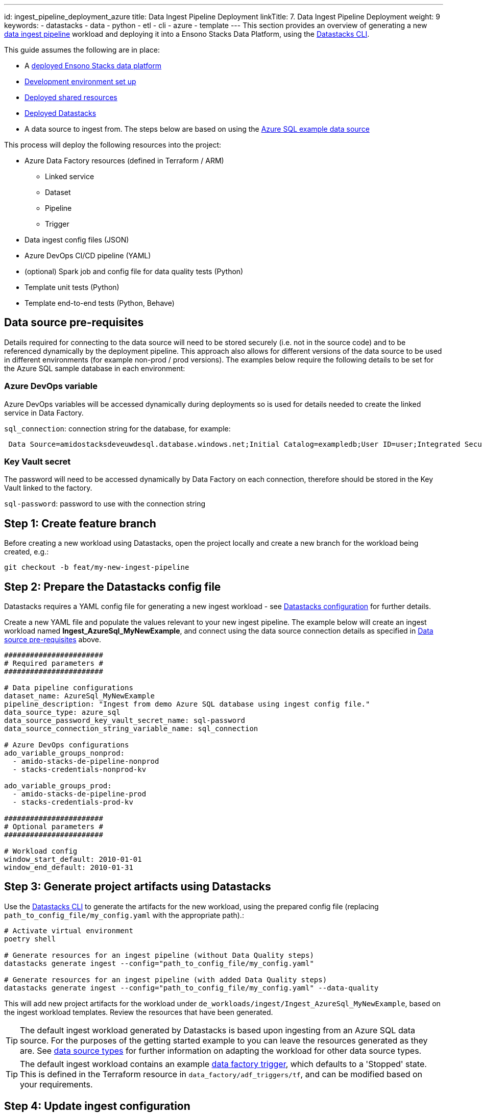 ---
id: ingest_pipeline_deployment_azure
title: Data Ingest Pipeline Deployment
linkTitle: 7. Data Ingest Pipeline Deployment
weight: 9
keywords:
  - datastacks
  - data
  - python
  - etl
  - cli
  - azure
  - template
---
This section provides an overview of generating a new link:../data_engineering/ingest_data_azure.adoc[data ingest pipeline] workload and deploying it into a Ensono Stacks Data Platform, using the link:../data_engineering/datastacks.adoc[Datastacks CLI].

This guide assumes the following are in place:

- A link:./core_data_platform_deployment_azure.adoc[deployed Ensono Stacks data platform]
- link:./dev_quickstart_data_azure.adoc[Development environment set up]
- link:./shared_resources_deployment_azure.adoc[Deployed shared resources]
- link:./datastacks_deployment_azure.adoc[Deployed Datastacks]
- A data source to ingest from. The steps below are based on using the link:./example_data_source.adoc[Azure SQL example data source]

This process will deploy the following resources into the project:

* Azure Data Factory resources (defined in Terraform / ARM)
    ** Linked service
    ** Dataset
    ** Pipeline
    ** Trigger
* Data ingest config files (JSON)
* Azure DevOps CI/CD pipeline (YAML)
* (optional) Spark job and config file for data quality tests (Python)
* Template unit tests (Python)
* Template end-to-end tests (Python, Behave)

== Data source pre-requisites

Details required for connecting to the data source will need to be stored securely (i.e. not in the source code) and to be referenced dynamically by the deployment pipeline. This approach also allows for different versions of the data source to be used in different environments (for example non-prod / prod versions). The examples below require the following details to be set for the Azure SQL sample database in each environment:

=== Azure DevOps variable

Azure DevOps variables will be accessed dynamically during deployments so is used for details needed to create the linked service in Data Factory.

`sql_connection`: connection string for the database, for example:
[source]
----
 Data Source=amidostacksdeveuwdesql.database.windows.net;Initial Catalog=exampledb;User ID=user;Integrated Security=False;Encrypt=True;Connection Timeout=30;
----

=== Key Vault secret

The password will need to be accessed dynamically by Data Factory on each connection, therefore should be stored in the Key Vault linked to the factory.


`sql-password`: password to use with the connection string

== Step 1: Create feature branch

Before creating a new workload using Datastacks, open the project locally and create a new branch for the workload being created, e.g.:

[source]
----
git checkout -b feat/my-new-ingest-pipeline
----

== Step 2: Prepare the Datastacks config file

Datastacks requires a YAML config file for generating a new ingest workload - see link:../data_engineering/datastacks.adoc[Datastacks configuration] for further details.

Create a new YAML file and populate the values relevant to your new ingest pipeline. The example below will create an ingest workload named **Ingest_AzureSql_MyNewExample**, and connect using the data source connection details as specified in link:./#data-source-pre-requisites[Data source pre-requisites] above.

[source]
----
#######################
# Required parameters #
#######################

# Data pipeline configurations
dataset_name: AzureSql_MyNewExample
pipeline_description: "Ingest from demo Azure SQL database using ingest config file."
data_source_type: azure_sql
data_source_password_key_vault_secret_name: sql-password
data_source_connection_string_variable_name: sql_connection

# Azure DevOps configurations
ado_variable_groups_nonprod:
  - amido-stacks-de-pipeline-nonprod
  - stacks-credentials-nonprod-kv

ado_variable_groups_prod:
  - amido-stacks-de-pipeline-prod
  - stacks-credentials-prod-kv

#######################
# Optional parameters #
#######################

# Workload config
window_start_default: 2010-01-01
window_end_default: 2010-01-31
----

== Step 3: Generate project artifacts using Datastacks

Use the link:../data_engineering/datastacks.adoc[Datastacks CLI] to generate the artifacts for the new workload, using the prepared config file (replacing `path_to_config_file/my_config.yaml` with the appropriate path).:

[source]
----
# Activate virtual environment
poetry shell

# Generate resources for an ingest pipeline (without Data Quality steps)
datastacks generate ingest --config="path_to_config_file/my_config.yaml"

# Generate resources for an ingest pipeline (with added Data Quality steps)
datastacks generate ingest --config="path_to_config_file/my_config.yaml" --data-quality
----

This will add new project artifacts for the workload under `de_workloads/ingest/Ingest_AzureSql_MyNewExample`, based on the ingest workload templates. Review the resources that have been generated.

TIP: The default ingest workload generated by Datastacks is based upon ingesting from an Azure SQL data source. For the purposes of the getting started example to you can leave the resources generated as they are. See link:../data_engineering/ingest_data_azure.adoc[data source types] for further information on adapting the workload for other data source types.

TIP: The default ingest workload contains an example link:../data_engineering/ingest_data_azure.adoc[data factory trigger], which defaults to a 'Stopped' state. This is defined in the Terraform resource in `data_factory/adf_triggers/tf`, and can be modified based on your requirements.

== Step 4: Update ingest configuration

Configuration of the data that the workload will ingest from the source is specified in the file in the workload's `config/ingest_sources/ingest_config.json` file - see link:../data_engineering/ingest_data_azure.adoc[data ingest configuration] for further details on this file. For the example data source, update the contents of the file with the following:

[source]
----
{
    "data_source_name": "Ingest_AzureSql_MyNewExample",
    "data_source_type": "azure_sql",
    "enabled": true,
    "ingest_entities": [
        {
            "version": 1,
            "display_name": "movies.movies_metadata",
            "enabled": true,
            "schema": "movies",
            "table": "movies_metadata",
            "columns": "[adult], [belongs_to_collection], [budget], [genres], [homepage], [id], [imdb_id], [original_language], [original_title], [overview], [popularity], [poster_path], [production_companies], [production_countries], [release_date], [revenue], [runtime], [spoken_languages], [status], [tagline], [title], [video], [vote_average], [vote_count]",
            "load_type": "full",
            "delta_date_column": null,
            "delta_upsert_key": null
        },
        {
            "version": 1,
            "display_name": "movies.ratings_small",
            "enabled": true,
            "schema": "movies",
            "table": "ratings_small",
            "columns": "[userId], [movieId], [rating], [timestamp]",
            "load_type": "delta",
            "delta_date_column": "DATEADD(SECOND,[timestamp],'1970-01-01')",
            "delta_upsert_key": "[userId], [movieId]"
        }
    ]
}
----

== Step 5: Update end-to-end tests

The link:../data_engineering/testing_data_azure.adoc[end-to-end tests] are designed to run the ingest pipeline in a controlled fashion to ensure it functions as expected. Open the test feature file for the workload (`tests/end_to_end/features/azure_data_ingest.feature`) and update the parameters to reflect the data entities expected to be ingested. In our example, we will use the entities specified in the config file above, i.e.:

[source]
----
|{"window_start" : "2010-01-01", "window_end": "2010-01-31"}|["movies.keywords", "movies.links", "movies.movies_metadata", "movies.ratings_small"]|
----

== Step 6: Deploy new workload in non-production environment

The generated workload contains a YAML file containing a template Azure DevOps CI/CD pipeline for the workload, named `de-ingest-ado-pipeline.yaml`. This should be added as the definition for a new pipeline in Azure DevOps.

1. Sign-in to your Azure DevOps organization and go to your project.
2. Go to Pipelines, and then select New pipeline.
3. Name the new pipeline to match the name of your new workload, e.g., `de-ingest-azuresql-mynewexample`.
4. For the pipeline definition, specify the YAML file in the project repository feature branch (e.g., `de-ingest-ado-pipeline.yaml`) and save.
5. The new pipeline will require access to any Azure DevOps pipeline variable groups specified in the link:./#step-2-prepare-the-datastacks-config-file[Datastacks config file]. Under each variable group, go to 'Pipeline permissions' and add the new pipeline.
6. Run the new pipeline.

Running this pipeline in Azure DevOps will deploy the artifacts into the non-production (nonprod) environment and run tests. If successful, the generated resources will now be available in the nonprod Ensono Stacks environment.

== Step 7: Review deployed resources

If successful, the new resources will now be deployed into the non-production resource group in Azure - these can be viewed through the link:https://portal.azure.com/#home[Azure Portal] or CLI.

The Azure Data Factory resources can be viewed through the link:https://adf.azure.com/[Data Factory UI]. You may also wish to run/debug the newly generated pipeline from here (see link:https://learn.microsoft.com/en-us/azure/data-factory/iterative-development-debugging[Microsoft documentation]).

[NOTE] 
.UPDATING DATA FACTORY RESOURCES
====
The structure of the data platform and Data Factory resources are defined in the project's code repository and deployed through the Azure DevOps pipelines. Changes to Data Factory resources directly through the UI will lead to them being overwritten when deployment pipelines are next run. See link:../getting_started/dev_quickstart_data_azure.adoc[Azure Data Factory development quickstart] for further information on updating Data Factory resources.
====

Continue to make any further amendments required to the new workload, re-running the DevOps pipeline as required. If including data quality checks, update the (`ingest_dq`) file in the repository with details of checks required on the data (see link:../data_engineering/data_quality_azure.adoc#json-configuration-file-for-great-expectations[data quality configuration] for further details)..

== Step 8: Deploy new workload in further environments

In the example pipeline templates:

- Deployment to the non-production (nonprod) environment is triggered on a feature branch when a pull request is open.
- Deployment to the production (prod) environment is triggered on merging to the `main` branch, followed by manual approval of the release step.

TIP: It is recommended in any data platform that processes for deploying and releasing across environments should be agreed and documented, ensuring sufficient review and quality assurance of any new workloads. The template CI/CD pipelines provided are based upon two platform environments (nonprod and prod) - but these may be amended depending upon the specific requirements of your project and organization.

== Next steps

Now you have ingested some data into the bronze data lake layer, you can generate a link:./processing_pipeline_deployment_azure.adoc[data processing pipeline] to transform and model the data.

